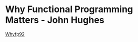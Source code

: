 * Why Functional Programming Matters - John Hughes
  [[http://www.cse.chalmers.se/~rjmh/Papers/whyfp.pdf][Whyfp92]]
  

